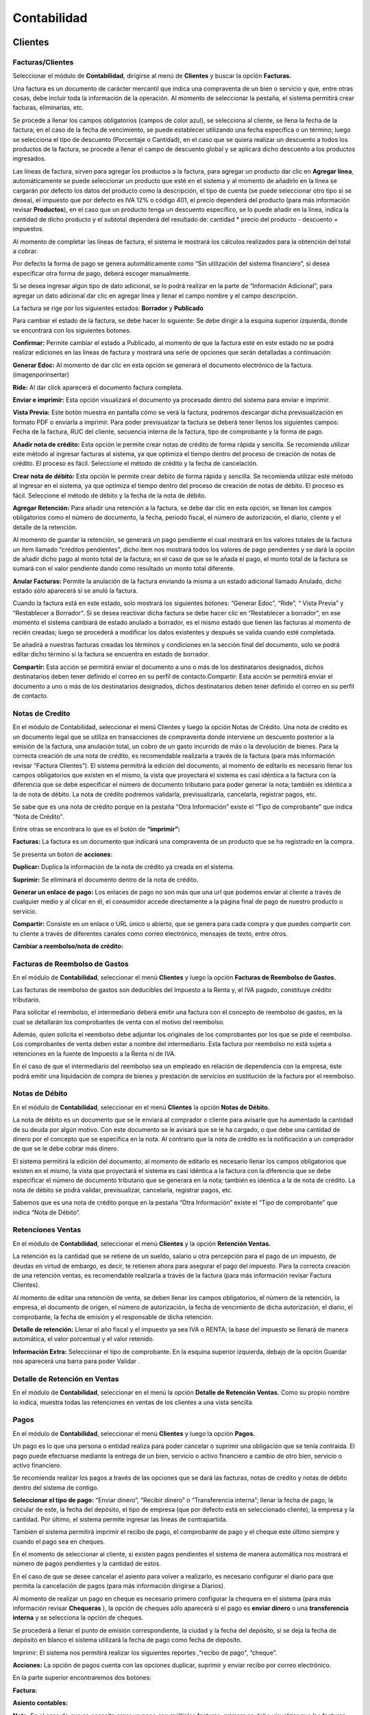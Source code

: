Contabilidad
===============

.. image:: /_static/images/7/modulocontabilidad.png
    :align: center

Clientes
---------
Facturas/Clientes
^^^^^^^^^^^^^^^^^^^^^^
Seleccionar el módulo de **Contabilidad**, dirigirse al menú de **Clientes** y buscar
la opción **Facturas.**

Una factura es un documento de carácter mercantil que indica una
compraventa de un bien o servicio y que, entre otras cosas, debe incluir
toda la información de la operación. Al momento de seleccionar la
pestaña, el sistema permitirá crear facturas, eliminarlas, etc.

.. image:: /_static/images/7/crearfacturasclientes.png
    :align: center
    :class: bordered-img

Se procede a llenar los campos obligatorios (campos de color
azul), se selecciona al cliente, se llena la fecha de la factura; en el
caso de la fecha de vencimiento, se puede establecer utilizando una
fecha específica o un término; luego se selecciona el tipo de descuento
(Porcentaje o Cantidad), en el caso que se quiera realizar un descuento
a todos los productos de la factura, se procede a llenar el campo de
descuento global y se aplicará dicho descuento a los productos
ingresados.

.. image:: /_static/images/7/detallefactura.png
    :align: center

Las líneas de factura, sirven para agregar los
productos a la factura, para agregar un producto dar clic en **Agregar
línea**, automáticamente se puede seleccionar un producto que esté en el
sistema y al momento de añadirlo en la línea se cargarán por defecto los
datos del producto como la descripción, el tipo de cuenta (se puede
seleccionar otro tipo si se desea), el impuesto que por defecto es IVA
12% o código 401, el precio dependerá del producto (para más información
revisar **Productos**), en el caso que un producto tenga un descuento
específico, se lo puede añadir en la línea, indica la cantidad de dicho
producto y el subtotal dependerá del resultado de: cantidad \* precio
del producto - descuento + impuestos.

.. image:: /_static/images/7/calculosfacturas.png
    :alt: Calculos de Facturas
    :align: center

Al momento de completar las líneas de factura, el sistema le mostrará
los cálculos realizados para la obtención del total a cobrar.

Por defecto la forma de pago se genera automáticamente como “Sin
utilización del sistema financiero”, si desea especificar otra forma de
pago, deberá escoger manualmente.

.. image:: /_static/images/7/formadepago.png
    :align: center

Si se desea ingresar algún tipo de dato adicional, se lo podrá realizar
en la parte de “Información Adicional”, para agregar un dato adicional
dar clic en agregar línea y llenar el campo nombre y el campo
descripción.

.. image:: /_static/images/7/infoadicional.png
    :align: center

La factura se rige por los siguientes estados: **Borrador** y
**Publicado**

.. image:: /_static/images/7/estadosfacturas.png
    :align: center

Para cambiar el estado de la factura, se debe hacer lo siguiente: Se
debe dirigir a la esquina superior izquierda, donde se encontrará con
los siguientes botones.

.. image:: /_static/images/7/botonesfacturas.png
    :align: center

**Confirmar:** Permite cambiar el estado a Publicado, al momento de que la factura esté en este estado no
se podrá realizar ediciones en las líneas de factura y mostrará una
serie de opciones que serán detalladas a continuación:

.. image:: /_static/images/7/facturapublicada.png
    :align: center

**Generar Edoc:** Al momento de dar clic en esta opción se generará el
documento electrónico de la factura. (imagenporinsertar)

**Ride:** Al dar click aparecerá el documento factura completa.

.. image:: /_static/images/7/generaride.png
    :align: center

**Enviar e imprimir:** Esta opción visualizará el documento ya procesado
dentro del sistema para enviar e imprimir.

**Vista Previa:** Este botón muestra en pantalla cómo se verá la
factura, podremos descargar dicha previsualización en formato PDF o
enviarla a imprimir. Para poder previsualizar la factura se deberá tener
llenos los siguientes campos: Fecha de la factura, RUC del cliente,
secuencia interna de la factura, tipo de comprobante y la forma de pago.

.. image:: /_static/images/7/vistapreviafactura.png
    :align: center

**Añadir nota de crédito:** Esta opción le permite crear notas de crédito de
forma rápida y sencilla. Se recomienda utilizar este método al ingresar
facturas al sistema, ya que optimiza el tiempo dentro del proceso de
creación de notas de crédito. El proceso es fácil. Seleccione el método
de crédito y la fecha de cancelación.

.. image:: /_static/images/7/añadirnotadecredito.png
    :align: center

**Crear nota de débito:** Esta opción le permite crear debito de forma
rápida y sencilla. Se recomienda utilizar este método al ingresar en el
sistema, ya que optimiza el tiempo dentro del proceso de creación de
notas de débito. El proceso es fácil. Seleccione el método de débito y
la fecha de la nota de débito.

.. image:: /_static/images/7/crearnotadedebito.png
    :align: center


**Agregar Retención:** Para añadir una retención a la factura, se debe
dar clic en esta opción, se llenan los campos obligatorios como el
número de documento, la fecha, periodo fiscal, el número de
autorización, el diario, cliente y el detalle de la retención.

.. image:: /_static/images/7/agregarretencion.png
    :align: center

.. image:: /_static/images/7/borradorretenciones.png
    :align: center

Al momento de guardar la retención, se generará un pago
pendiente el cual mostrará en los valores totales de la factura un ítem
llamado “créditos pendientes”, dicho ítem nos mostrará todos los valores
de pago pendientes y se dará la opción de añadir dicho pago al monto
total de la factura; en el caso de que se le añada el pago, el monto
total de la factura se sumará con el valor pendiente dando como
resultado un monto total diferente.

.. image:: /_static/images/7/montototalfactura.png
    :align: center

**Anular Facturas:** Permite la anulación de la factura enviando la
misma a un estado adicional llamado Anulado, dicho estado sólo aparecerá
si se anuló la factura.

.. image:: /_static/images/7/anularfacturas.png
    :align: center

.. image:: /_static/images/7/vistaanulado.png
    :align: center

Cuando la factura está en este estado, solo mostrará los siguientes
botones: “Generar Edoc”, “Ride”, “ Vista Previa” y “Restablecer a
Borrador”.
Si se desea reactivar dicha factura se debe hacer clic en “Restablecer a
borrador”, en ese momento el sistema cambiará de estado anulado a
borrador, es el mismo estado que tienen las facturas al momento de
recién creadas; luego se procederá a modificar los datos existentes y
después se valida cuando esté completada.

.. image:: /_static/images/7/vistaanulado.png
    :align: center

Se añadirá a nuestras facturas creadas los términos y condiciones en la
sección final del documento, solo se podrá editar dicho término si la
factura se encuentra en estado de borrador.

.. image:: /_static/images/7/terminosycondiciones.png
    :align: center

**Compartir:** Esta acción se permitirá enviar el documento a uno o más
de los destinatarios designados, dichos destinatarios deben tener
definido el correo en su perfil de contacto.Compartir: Esta acción se
permitirá enviar el documento a uno o más de los destinatarios
designados, dichos destinatarios deben tener definido el correo en su
perfil de contacto.

.. image:: /_static/images/7/accionesfcts.png
    :align: center

.. image:: /_static/images/7/compartirdocumento.png
    :align: center

Notas de Credito
^^^^^^^^^^^^^^^^^^^^^^

En el módulo de Contabilidad, seleccionar el menú Clientes y luego la
opción Notas de Crédito. Una nota de crédito es un documento legal que
se utiliza en transacciones de compraventa donde interviene un descuento
posterior a la emisión de la factura, una anulación total, un cobro de
un gasto incurrido de más o la devolución de bienes. Para la correcta
creación de una nota de crédito, es recomendable realizarla a través de
la factura (para más información revisar “Factura Clientes”). El sistema
permitirá la edición del documento, al momento de editarlo es necesario
llenar los campos obligatorios que existen en el mismo, la vista que
proyectará el sistema es casi idéntica a la factura con la diferencia
que se debe especificar el número de documento tributario para poder
generar la nota; también es idéntica a la de nota de débito. La nota de
crédito podremos validarla, previsualizarla, cancelarla, registrar
pagos, etc.

.. image:: /_static/images/7/vistanotasdecreditos.png
    :align: center

.. image:: /_static/images/7/notadecreditocreada.png
    :align: center

.. image:: /_static/images/7/detallenotadecredito.png
    :align: center

.. image:: /_static/images/7/formadepagonotacredito.png
    :align: center

Se sabe que es una nota de crédito porque en la pestaña “Otra
Información” existe el “Tipo de comprobante” que indica “Nota de
Crédito”.

.. image:: /_static/images/7/otrainfonotacredito.png
    :align: center

Entre otras se encontrara lo que es el botón de **“imprimir”:**

.. image:: /_static/images/7/btnimprimir.png
    :align: center

**Facturas:** La factura es un documento que indicará una compraventa de
un producto que se ha registrado en la compra.

.. image:: /_static/images/7/facturanotadecredito.png
    :align: center

Se presenta un boton de **acciones**:

.. image:: /_static/images/7/accionesnotadecredito.png
    :align: center

**Duplicar:** Duplica la información de la nota de crédito ya creada en
el sistema.

**Suprimir:** Se eliminará el documento dentro de la nota de crédito.

**Generar un enlace de pago:** Los enlaces de pago no son más que una
url que podemos enviar al cliente a través de cualquier medio y al
clicar en él, el consumidor accede directamente a la página final de
pago de nuestro producto o servicio.

.. image:: /_static/images/7/enlacedepago.png
    :align: center

**Compartir:** Consiste en un enlace o URL único o abierto, que se
genera para cada compra y que puedes compartir con tu cliente a través
de diferentes canales como correo electrónico, mensajes de texto, entre
otros.

.. image:: /_static/images/7/compartirnotadecredito.png
    :align: center

**Cambiar a reembolso/nota de crédito:**

.. image:: /_static/images/7/cambiar_a_reembolso.png
    :align: center

Facturas de Reembolso de Gastos
^^^^^^^^^^^^^^^^^^^^^^

En el módulo de **Contabilidad**, seleccionar el menú **Clientes** y
luego la opción **Facturas de Reembolso de Gastos.**

Las facturas de reembolso de gastos son deducibles del Impuesto a la
Renta y, el IVA pagado, constituye crédito tributario.

Para solicitar el reembolso, el intermediario deberá emitir una factura
con el concepto de reembolso de gastos, en la cual se detallarán los
comprobantes de venta con el motivo del reembolso.

Además, quien solicita el reembolso debe adjuntar los originales de los
comprobantes por los que se pide el reembolso. Los comprobantes de venta
deben estar a nombre del intermediario. Esta factura por reembolso no
está sujeta a retenciones en la fuente de Impuesto a la Renta ni de IVA.

En el caso de que el intermediario del reembolso sea un empleado en
relación de dependencia con la empresa, éste podrá emitir una
liquidación de compra de bienes y prestación de servicios en sustitución
de la factura por el reembolso.

.. image:: /_static/images/7/facturarembolsos.png
    :align: center

.. image:: /_static/images/7/lineafacturareembolsos.png
    :align: center

.. image:: /_static/images/7/formadepagoreembolsos.png
    :align: center

Notas de Débito
^^^^^^^^^^^^^^^^^^^^^^

En el módulo de **Contabilidad**, seleccionar en el menú **Clientes** la
opción **Notas de Débito.**

La nota de débito es un documento que se le enviará al comprador o
cliente para avisarle que ha aumentado la cantidad de su deuda por algún
motivo. Con este documento se le avisará que se le ha cargado, o que
debe una cantidad de dinero por el concepto que se especifica en la
nota. Al contrario que la nota de crédito es la notificación a un
comprador de que se le debe cobrar más dinero.

El sistema permitirá la edición del documento; al momento de editarlo es
necesario llenar los campos obligatorios que existen en el mismo, la
vista que proyectará el sistema es casi idéntica a la factura con la
diferencia que se debe especificar el número de documento tributario que
se generará en la nota; también es idéntica a la de nota de crédito. La
nota de débito se podrá validar, previsualizar, cancelarla, registrar
pagos, etc.

.. image:: /_static/images/7/borradornotadedebito.png
    :align: center

.. image:: /_static/images/7/formadepagonotadedebito.png
    :align: center

Sabemos que es una nota de crédito porque en la pestaña “Otra
Información” existe el “Tipo de comprobante” que indica “Nota de
Débito”.

.. image:: /_static/images/7/otrainfonotadedebito.png
    :align: center

Retenciones Ventas
^^^^^^^^^^^^^^^^^^^^^^

En el módulo de **Contabilidad**, seleccionar el menú **Clientes** y la
opción **Retención Ventas.**

La retención es la cantidad que se retiene de un sueldo, salario u otra
percepción para el pago de un impuesto, de deudas en virtud de embargo,
es decir, te retienen ahora para asegurar el pago del impuesto. Para la
correcta creación de una retención ventas, es recomendable realizarla a
través de la factura (para más información revisar Factura Clientes).

Al momento de editar una retención de venta, se deben llenar los campos
obligatorios, el número de la retención, la empresa, el documento de
origen, el número de autorización, la fecha de vencimiento de dicha
autorización, el diario, el comprobante, la fecha de emisión y el
responsable de dicha retención.

**Detalle de retención:** Llenar el año fiscal y el impuesto ya sea IVA
o RENTA; la base del impuesto se llenará de manera automática, el valor
porcentual y el valor retenido.

**Información Extra:** Seleccionar el tipo de comprobante. En la esquina
superior izquierda, debajo de la opción Guardar nos aparecerá una barra
para poder Validar .

.. image:: /_static/images/7/retencionesventas.png
    :align: center

.. image:: /_static/images/7/detalleretencionventas.png
    :align: center

Detalle de Retención en Ventas
^^^^^^^^^^^^^^^^^^^^^^

En el módulo de **Contabilidad**, seleccionar en el menú la opción
**Detalle de Retención Ventas.** Como su propio nombre lo indica,
muestra todas las retenciones en ventas de los clientes a una vista
sencilla.

.. image:: /_static/images/7/vistadetalleretencionventa.png
    :align: center

Pagos
^^^^^^^^^^^^^^^^^^^^^^

En el módulo de **Contabilidad**, seleccionar el menú **Clientes** y
luego la opción **Pagos.**

Un pago es lo que una persona o entidad realiza para poder cancelar o
suprimir una obligación que se tenía contraída. El pago puede efectuarse
mediante la entrega de un bien, servicio o activo financiero a cambio de
otro bien, servicio o activo financiero.

Se recomienda realizar los pagos a través de las opciones que se dará
las facturas, notas de crédito y notas de débito dentro del sistema de
contigo.

**Seleccionar el tipo de pago:** “Enviar dinero”, “Recibir dinero” o
“Transferencia interna”; llenar la fecha de pago, la circular de este,
la fecha del depósito, el tipo de empresa (que por defecto está en
seleccionado cliente), la empresa y la cantidad. Por último, el sistema
permite ingresar las líneas de contrapartida.

También el sistema permitirá imprimir el recibo de pago, el comprobante
de pago y el cheque este último siempre y cuando el pago sea en cheques.

.. image:: /_static/images/7/editarpagos.png
    :align: center

.. image:: /_static/images/7/vistapagos.png
    :align: center

En el momento de seleccionar al cliente, si existen
pagos pendientes el sistema de manera automática nos mostrará el número
de pagos pendientes y la cantidad de estos.

.. image:: /_static/images/7/movpendientrescruce.png
    :align: center

En el caso de que se desee cancelar el asiento para volver a realizarlo,
es necesario configurar el diario para que permita la cancelación de
pagos (para más información dirigirse a Diarios).

.. image:: /_static/images/7/cancelarasientoerror.png
    :align: center

Al momento de realizar un pago en cheque es necesario primero configurar
la chequera en el sistema (para más información revisar **Chequeras** ),
la opción de cheques sólo aparecerá si el pago es **enviar dinero** o
una **transferencia interna** y se selecciona la opción de cheques.

Se procederá a llenar el punto de emisión correspondiente, la ciudad y
la fecha del depósito, si se deja la fecha de depósito en blanco el
sistema utilizará la fecha de pago como fecha de depósito.

.. image:: /_static/images/7/pagosborrador.png
    :align: center

Imprimir: El sistema nos permitirá realizar los siguientes reportes
,“recibo de pago”, “cheque”.

.. image:: /_static/images/7/btnimprimirnd.png
    :align: center

.. image:: /_static/images/7/opcimprimirpagos.png
    :align: center

.. image:: /_static/images/7/recibopagopdf.png
    :align: center

**Acciones:** La opción de pagos cuenta con las opciones duplicar,
suprimir y enviar recibo por correo electrónico.

.. image:: /_static/images/7/accionespago.png
    :align: center

En la parte superior encontraremos dos botones:

.. image:: /_static/images/7/botonespagos.png
    :align: center

**Factura:**

.. image:: /_static/images/7/facturaenpagos.png
    :align: center

.. image:: /_static/images/7/detallefacturaenpagos.png
    :align: center

**Asiento contables:**

.. image:: /_static/images/7/asientoscontablespagos.png
    :align: center

**Nota:** En el caso de que se necesite crear un pago con múltiples
facturas, primero se debe visualizar que las facturas estén en estado
Abierto.

Se seleccionan las facturas del mismo cliente, por consiguiente, se debe
dirigir en la opción Acción y seleccionar Registrar Pago.

.. image:: /_static/images/7/accionregistropago.png
    :align: center

Después de dar clic en la opción Registrar Pago, se debe llenar el
formulario seleccionando la cantidad, el diario de pago, la fecha del
pago y seleccionar en la opción grupo de facturas; al finalizar dar clic
en el botón Validar.

.. image:: /_static/images/7/registrarpago.png
    :align: center

Para terminar de registrar el pago, se debe editar el nuevo formulario
que el sistema mostrar, que es el mismo formulario de pagos, pero con la
diferencia que es un pago de múltiples facturas.

.. image:: /_static/images/7/llenarfacturaenpagos.png
    :align: center

.. image:: /_static/images/7/facturaapartirdepagos.png
    :align: center

Vehìculo
^^^^^^^^^^^^^^^^^^^^^^

Estos campos son útiles para llevar un registro organizado de los
vehículos y sus propietarios, así como para proporcionar una forma de
identificar y comunicarse con las personas asociadas con los vehículos
en caso de necesidad.

.. image:: /_static/images/7/vehiculos.png
    :align: center

Guías de Remisión
^^^^^^^^^^^^^^^^^^^^^^

En el módulo de Contabilidad, seleccionar en el menú Clientes la opción
Guías de Remisión.

Este documento sirve para sustentar el traslado de mercaderías dentro de
la nación. De esta forma habrá constancia de que es un traslado legal.
La función de este documento es identificar actividades que se puedan
estar realizando fuera del marco legal y además tener un control
tributario, que garantice que no se evadan los tributos.

Al momento de generar una nueva guía se debe:

- Configurar primero el punto de emisión (ver Punto de Emisión), seleccionar el transportista (ver Contactos), el destinatario (ver Contactos) y la factura (ver Factura en el menú de Clientes).
- Se llenarán todos los campos obligatorios y los que se considere necesario llenar.
- Al momento de seleccionar el destinatario automáticamente se cargarán los datos de este en las siguientes columnas: Identificación, teléfono, cédula y correo.
- Al momento de seleccionar la factura, automáticamente se cargarán en ítems de guía, los datos de la factura de igual manera en Detalle electrónico.

.. image:: /_static/images/7/borradorguiaderemision.png
    :align: center

.. image:: /_static/images/7/infodestinatarioguiaremision.png
    :align: center

.. image:: /_static/images/7/detalleelectronicoguiaremision.png
    :align: center

Productos
^^^^^^^^^^^^^^^^^^^^^^

En el módulo de **Contabilidad**, seleccionar en el menú **Clientes** la
opción **Productos.**

Un producto es una opción elegible, viable y repetible que la oferta
pone a disposición de la demanda, para satisfacer una necesidad o
atender un deseo a través de su uso o consumo. La diferencia entre un
producto cliente y un proveedor es que el producto cliente puede ser
vendido.

| Se podrá añadir una imagen o foto que identifica el producto, el
  nombre del producto y si el producto puede ser vendido o puede ser
  comprado.
|

.. image:: /_static/images/7/ejemploproducto.png
    :align: center

En la esquina superior derecha podremos observar tres recuadros: Precio
extra, Entrada y Salida, y Unidades vendidos la primera nos permite ver
todos los movimientos que ha tenido dicho producto en la empresa,
mientras que la segunda nos permite archivar y desarchivar el producto;
en el caso de que se archive este producto no aparecerá en las compras o
ventas hasta que se desarchive.

.. image:: /_static/images/7/botonesproductos.png
    :align: center

**Información General:** Se permitirá ingresar detalles específicos del
producto y también dejará notas para una mejor referencia como el tipo
de producto, referencia interna, código de barras, categoría del
producto (si se desea añadir una nueva categoría, el sistema le
permitirá crearla desde el ítem de selección), el precio de venta,
precio al por mayor, el impuesto a cliente y el costo; también se podrá
añadir una nota interna.

.. image:: /_static/images/7/infogeneralproductos.png
    :align: center


**Compra:** Esta opción sólo aparecerá si está marcado ‘Puede ser
Comprado’ y especificará el número de impuesto del proveedor para
futuras facturas.

.. image:: /_static/images/7/compraproductos.png
    :align: center

**Inventario:** Permitirá ingresar cómo será
la operación y logística de dicho producto, agregar descripción para
pedidos de entrega y recepciones.

.. image:: /_static/images/7/inventarioproductos.png
    :align: center

**Contabilidad:** Permite
seleccionar la cuenta de ingreso (A cobrar) y la cuenta de gastos (A
pagar) de dicho producto.

.. image:: /_static/images/7/contabilidadproductos.png
    :align: center

También el sistema permitirá imprimir en este caso la etiqueta del
producto y el código de barra del producto.

.. image:: /_static/images/7/imprimiretiquetas.png
    :align: center

Clientes
^^^^^^^^^^^^^^^^^^^^^^

En el módulo de **Contabilidad**, seleccionar en el menú de **Clientes**
la opción **Clientes.**

Automáticamente se abrirá la vista de Clientes que es igual a la vista
de Contactos (para más información dirigirse a Contactos), por defecto
se añadirá un filtro con el nombre de ‘Clientes’. Dicho contacto
aparecerá en la opción de cliente si y sólo si está marcada la opción en
Ventas y Compras el ítem de ‘Es Cliente’.

.. image:: /_static/images/7/contabilidadclientes.png
    :align: center

Proveedores
---------------

.. image:: /_static/images/7/moduloproveedores.png
    :align: center

Facturas/Proveedores
^^^^^^^^^^^^^^^^^^^^^^

En el módulo de **Contabilidad**, seleccionar en el menú de
**Proveedores** la opción **Facturas.**

Una factura es un documento de carácter mercantil que indicará una
compraventa de un bien o servicio y que, entre otras cosas, debe incluir
toda la información de la operación. Al momento de seleccionar la
pestaña, se permitirá crear facturas, eliminarlas, etc.

.. image:: /_static/images/7/facturaproveedor.png
    :align: center

Se procedera a llenar los campos obligatorios (campos de color azul), es
importante añadir el número de la factura, el número de la autorización,
la fecha de vencimiento de la autorización, el tipo de comprobante que
por defecto es “Factura”, seleccionar el diario correspondiente, el
proveedor, la fecha de la factura; en el caso de la fecha de vencimiento
esta se colocará automáticamente dependiendo del plazo de pago (en este
caso el plazo es de 2 meses, por lo tanto, del 1 de julio se le suman
esos 2 meses dando como resultado final 30 de agosto); el punto de
emisión que se encuentra en la vista corresponde solamente a las
retenciones que se realizarán en las facturas agregadas y el digito
cambiará según la secuencia establecida.

.. image:: /_static/images/7/detallefactproveedor.png
    :align: center

Las líneas de factura, sirven para agregar los productos a la factura, para agregar un
producto dar clic en “Agregar línea”, automáticamente puedes seleccionar
un producto que esté en el sistema y al momento de añadirlo en la línea
se cargarán por defecto los datos del producto como la descripción del
mismo, el tipo de cuenta (se puede seleccionar otro tipo si se desea),
el impuesto (que por defecto es IVA 12% o código 500 si el producto
cuenta con retención); es necesario añadir la línea según el número de
retención aplicado en dicho producto, en este caso el código de la
retención es 303, el precio dependerá del producto (para más información
revisar **Productos**), si en el caso de que un producto tenga un
descuento específico se lo puede añadir en la línea, indicas la cantidad
de dicho producto y el subtotal dependerá de la suma de : cantidad +
precio del producto + descuento + impuestos.

.. image:: /_static/images/7/montototalproveedor.png
    :align: center

En el caso de que la factura exceda los mil dólares, el sistema le
notificará que se debe crear una forma de pago para dicha factura, esta
se encuentra la parte inferior, para ingresar una forma de pago se debe
hacer clic en agregar línea, se selecciona la forma de dicho pago para
esa factura, el total, los plazos y la unidad de tiempo.

.. image:: /_static/images/7/formadepagoproveedor.png
    :align: center

La factura se rige por los siguientes estados: “Borrador”, “Publicado”.

.. image:: /_static/images/7/estadofactproveedor.png
    :align: center

Para cambiar el estado de la factura, se deberá hacer lo siguiente: se
dirige a la esquina superior izquierda, donde nos encontraremos con los
siguientes botones.

.. image:: /_static/images/7/botonestadosproveedor.png
    :align: center

**Confirmar:** Antes de validar la factura del proveedor es necesario
hacer clic en esta opción, ya que nos ayuda a guardar el cálculo de los
impuestos y añade las líneas correspondientes en retenciones.

**Cancelar:** Permitirá suspender el proceso de guardar el registro del
documento.

.. image:: /_static/images/7/cancelarfactproveedor.png
    :align: center

**Imprimir:** Esta opción nos permite realizar el reporte de
la factura realizada.

.. image:: /_static/images/7/imprimirfactproveedor.png
    :align: center

.. image:: /_static/images/7/factproveedorpdf.png
    :align: center


**Registrar pago:** Esta opción permitirá realizar el pago de dicha
factura, al momento de hacer clic en el botón “Registrar pago” se abrirá
una ventana emergente, para completar el pago se deberá llenar los
siguientes campos: la cantidad a pagar que debe ser igual al monto total
de la factura, la fecha de pago, la fecha del depósito, el circular, el
diario de pago que se derivará a tres opciones (Banco, Efectivo y
Retenciones Clientes) y la cuenta contable, aunque este campo sólo
aparecerá si el diario de pago es banco o efectivo. Pero en el caso de
que el diario de pago sea bancos o retenciones clientes, aparecerá en la
vista el tipo de método de pago del cual se podrá seleccionar de manera
manual o cheque.

.. image:: /_static/images/7/registrarpagoproveedor.png
    :align: center

Al momento de registrar el pago tenemos lo que es el campo de cuenta
contable de pago que se dará ayuda indicando a qué cuenta contable se
está dirigiendo la factura, pero en el caso de que el pago de la factura
se derive a diferentes cuentas contables, se tendrá en la parte de abajo
el ítem de líneas de contrapartida, que permitirá agregar dichas cuentas
contables al pago de la factura.

En el caso de que el pago en las líneas de contrapartida no sea igual al
valor total del pago facturado, la diferencia del mismo pago será tomada
por la cuenta contable de pago que se encuentra en la parte superior.

Al momento de guardar la retención, se generará un pago pendiente el
cual mostrará en los valores totales de la factura un ítem llamado
créditos pendientes, dicho ítem que se mostrará todos los valores de
pago pendientes y nos dará la opción de añadir dicho pago al monto total
de la factura, en el caso de que se le añada el pago, el monto total de
la factura se sumará con el valor pendiente dando como resultado un
monto total diferente.

.. image:: /_static/images/7/montototalapagarproveedor.png
    :align: center

**Agregar nota de crédito:** Esta opción permite la creación de notas de
crédito de manera rápida y sencilla, si la factura está ingresada al
sistema es recomendable utilizar este método, ya que permite la
optimización del tiempo dentro del proceso de creación de notas de
crédito. El proceso es simple: se selecciona el método de crédito (en
este caso es el número de la factura) y la fecha de la nota de crédito.

.. image:: /_static/images/7/agregarnotadecreditoproveedor.png
    :align: center

.. image:: /_static/images/7/crearnotadedebitoproveedor.png
    :align: center

**Cancelar:** Permite la cancelación de la factura enviando la misma en
un estado adicional llamado cancelado, dicho estado sólo aparecerá si se
canceló la factura.

.. image:: /_static/images/7/estadocancelarproveedor.png
    :align: center

| Cuando la factura está en este estado, solo mostrará los siguientes
  botones: “Documento Electrónico”, “ Previsualizar” y “Cambiar a
  Borrador”.
| Si se desea reactivar dicha factura se debe hacer clic en “Cambiar a
  borrador”, en ese momento el sistema cambiará de estado cancelado a
  borrador, es el mismo estado que tienen las facturas al momento de
  recién creadas; luego se procede a modificar los datos existentes y
  después de válida cuando esté completada.

.. image:: /_static/images/7/grabardescartarproveedor.png
    :align: center

**Nota:** Cuando la factura se encuentra en los estados “Validado” o
“Cancelado”, nos mostrará dentro de la vista de la factura los
siguientes botones.

.. image:: /_static/images/7/botonesfactproveedores.png
    :align: center

La primera opción mostrará las retenciones creadas que correspondan a
dicha factura.

La segunda opción va a aparecer para los clientes que estén usando el
módulo de inventario, sirve para crear un movimiento de inventario para
reducir o aumentar el stock.

**Compartir:** Esta acción nos permite enviar el documento a uno o más
de los destinatarios designados, dichos destinatarios deben tener
registrado su correo electrónico en su perfil de contacto.

.. image:: /_static/images/7/accionesproveedor.png
    :align: center

.. image:: /_static/images/7/compartirdocproveedor.png
    :align: center

**Procesar XML:** Esta opción permitirá procesar datos de un documento
con extensión XML al sistema; primero se debe subir el archivo y después
de que el archivo esté cargado, de manera automática el sistema llenará
los campos con los datos del XML. Si el proveedor no existe, creará de
manera automática los datos de este y los utilizará a la vez en el
documento.

.. image:: /_static/images/7/subirxmlproveedor.png
    :align: center

Notas de Crédito
^^^^^^^^^^^^^^^^^^^^^^

En el módulo de **Contabilidad**, seleccionar en el menú **Proveedores**
la opción **Notas de Crédito.**

Una nota de crédito es un documento legal que se utiliza en
transacciones de compraventa donde interviene un descuento posterior a
la emisión de la factura, una anulación total, un cobro de un gasto
incurrido de más o la devolución de bienes.

Para la correcta creación de una nota de crédito, es recomendable
realizarla a través de la factura (para más información revisar Factura
Proveedores). El sistema permitirá la edición del documento, al momento
de editarlo es necesario llenar los campos obligatorios que existen en
el mismo, la vista que proyectará el sistema es casi idéntica a la
factura con la diferencia que se debe especificar el número de documento
tributario para poder generar la nota; también es idéntica a la de nota
de débito. La nota de crédito podremos validarla, previsualizarla,
cancelarla, registrar pagos, etc.

.. image:: /_static/images/7/notacreditoproveedor.png
    :align: center

.. image:: /_static/images/7/detallefacturasproveedor.png
    :align: center

.. image:: /_static/images/7/formapagoproveedor.png
    :align: center

Retenciones Compras
^^^^^^^^^^^^^^^^^^^^^^

En el módulo de **Contabilidad**, seleccionar en el menú **Proveedores**
la opción **Retenciones Compras.**

La retención es la cantidad que se retiene de un sueldo, salario u otra
percepción para el pago de un impuesto, de deudas en virtud de embargo,
es decir, te retienen ahora para asegurar el pago del impuesto. Para la
correcta creación de una retención ventas, es recomendable realizarla a
través de la factura (para más información revisar Factura Proveedores).

Al momento de editar una retención de compra, se deben llenar los campos
obligatorios, como colocar el número de la retención, la empresa, el
documento de origen, el número de autorización, la fecha de vencimiento
de dicha autorización, el diario, el comprobante la fecha de emisión y
el responsable de dicha retención.

**Detalle de retención:** Llenar con el año fiscal, el impuesto ya sea
IVA o RENTA, la base del impuesto se llenará de manera automática, el
valor porcentual y el valor retenido.

**Información Extra:** Seleccionar el tipo de comprobante.

En la esquina superior izquierda, debajo de la opción Guardar nos
aparecerá una barra para poder validar , y generar el documento
electrónico.

.. image:: /_static/images/7/barraretencioncompras.png
    :align: center

.. image:: /_static/images/7/ejemploretencionesencompras.png
    :align: center

.. image:: /_static/images/7/detalleelectronicoretencion.png
    :align: center

Detalle de Retenciones en Compras
^^^^^^^^^^^^^^^^^^^^^^

En el módulo de **Contabilidad**, seleccionar en el menú **Proveedores**
la opción **Detalle de Retenciones Compras.**

Como su propio nombre lo indica, muestra todas las retenciones en
compras de los proveedores a una vista sencilla.

.. image:: /_static/images/7/detalleretencionencompras.png
    :align: center

Liquidaciones de Compras
^^^^^^^^^^^^^^^^^^^^^^

En el módulo de **Contabilidad**, seleccionar el menú **Proveedores** y
luego la opción **Liquidaciones de Compras.**

La Liquidación de compra es un comprobante de pago emitido por las
personas naturales o jurídicas, sociedades conyugales, sucesiones
indivisas, sociedades de hecho u otros entes colectivos por las
adquisiciones que efectúen a personas naturales productoras y/o
acopiadoras de productos primarios derivados de la actividad
agropecuaria, pesca artesanal y extracción de madera, de productos
silvestres, minería aurífera artesanal, artesanía, desperdicios y
desechos metálicos, desechos de papel y desperdicios de caucho, siempre
que estas personas no otorguen comprobantes de pago por carecer de
número de RUC.

El sistema permitirá la creación y edición del documento, al momento de
generar una nueva liquidación es necesario llenar los campos
obligatorios que existen en el mismo, la vista que proyectará el sistema
es casi idéntica a la factura con la diferencia que se debe especificar
el tipo de documento, que en este caso será una liquidación de compra,
si se selecciona otro tipo aparecerán unos datos que se deberán llenar;
estos son el número de documento tributario, el número de la
autorización y la fecha del mismo para poder generar el documento. Podrá
validar la liquidación de compra, previsualizar, cancelar, registrar
pagos, generar notas de créditos, etc.

.. image:: /_static/images/7/liquidacioncompras.png
    :align: center

Pagos
^^^^^^^^^^^^^^^^^^^^^^

En el módulo de **Contabilidad**, seleccionar en el menú **Proveedores**
la opción **Pagos.**

Un pago es lo que una persona o entidad realiza para poder cancelar o
suprimir una obligación que se tenía contraída. El pago puede efectuarse
mediante la entrega de un bien, servicio o activo financiero a cambio de
otro bien, servicio o activo financiero.

Es recomendable realizar los pagos a través de las opciones que dan las
facturas, notas de crédito y notas de débito dentro del sistema de
contigo.

Seleccionar el tipo de pago ya sea enviar dinero, recibir dinero o
transferencia interna; llenar la fecha de pago, la circular de este, la
fecha de depósito, el tipo de empresa que, por defecto está tiene
seleccionado “Cliente”, la empresa y la cantidad.

Por último, el sistema permite ingresar las líneas de contrapartida.

También el sistema permitirá imprimir el recibo de pago, el comprobante
de pago y el cheque, este último siempre y cuando el pago sea en
cheques.

.. image:: /_static/images/7/pagosvistaproveedor.png
    :align: center

.. image:: /_static/images/7/listviewproveedores.png
    :align: center

En el momento de seleccionar al cliente, si existen pagos
pendientes el sistema de manera automática nos mostrará el número de
pagos pendientes y la cantidad de estos.

**Desglose de pago:** Consiste en detallar el gasto total, lo cual
permitirá realizar un seguimiento de los gastos se deberá cancelar la
proporción del impuesto que tuvo vigente de aquel año.

.. image:: /_static/images/7/pagoavanzadoproveedores.png
    :align: center

Para realizar un pago en cheque es necesario primero configurar la
cuenta bancaria y chequera en el sistema (para más información revisar
**Cuentas Bancarias** y **Chequeras** ), la opción de cheques sólo
aparecerá si el pago es **enviar dinero** o una **transferencia
interna** y se selecciona la opción de cheques.

Se procede a llenar el punto de emisión correspondiente, la ciudad y la
fecha del depósito, si se deja la fecha de depósito en blanco el sistema
utilizará la fecha de pago como fecha de depósito.

**Imprimir:** El sistema permitirá realizar los siguientes reportes.

.. image:: /_static/images/7/btnimprimirnd.png
    :align: center

.. image:: /_static/images/7/opcionesimprimirproveedores.png
    :align: center

**Recibo de pago:** El recibo de pago es la transacción realizada donde
se especificará la cantidad que el cliente ha comprado.

.. image:: /_static/images/7/recibodepagoproveedor.png
    :align: center

**Cheque:** Específica en diseño de cuanto es el monto.

.. image:: /_static/images/7/chequeproveedor.png
    :align: center

**Acciones:** La opción de pagos cuenta con las opciones de duplicar,
suprimir y enviar recibo por correo.

.. image:: /_static/images/7/accionespago.png
    :align: center

Productos
^^^^^^^^^^^^^^^^^^^^^^

En el módulo de **Contabilidad**, seleccionar en el menú **Clientes** la
opción **Productos.**

Un producto es una opción elegible, viable y repetible que la oferta
pone a disposición de la demanda, para satisfacer una necesidad o
atender un deseo a través de su uso o consumo. La diferencia entre un
producto cliente y un producto proveedor es que el producto cliente
puede ser vendido.

Se puede añadir una imagen o foto que identifica el producto, el nombre
del producto y si el producto puede ser vendido o puede ser comprado.

.. image:: /_static/images/7/ejemploproductoproveedor.png
    :align: center

En la esquina superior derecha podremos observar 6 recuadros: precios
extra, a mano , previsto, entrada y salida, regla de reabastecer.

.. image:: /_static/images/7/botonesproveedorvista.png
    :align: center

**Información General:** Permitir ingresar detalles específicos del
producto y también dejar notas para una mejor referencia como el tipo de
producto, referencia interna, código de barras, categoría del producto
(si se desea añadir una nueva categoría, el sistema le permitirá crearla
desde el ítem de selección), el precio de venta, precio al por mayor, el
impuesto al cliente y el costo; también se podrá añadir una nota
interna.

.. image:: /_static/images/7/infogeneralproductos.png
    :align: center

**Compra:** Esta opción sólo aparecerá si está marcado ‘Puede ser
Comprado’ y especifica el número de impuesto del proveedor para futuras
facturas.

.. image:: /_static/images/7/apartadocompraproveedor.png
    :align: center

**Inventario:** Nos permite ingresar cómo será la operación y logística
de dicho producto, agregar descripción para pedidos de entrega y
recepciones.

.. image:: /_static/images/7/apartadoinventarioproveedor.png
    :align: center

**Contabilidad:** Permite seleccionar la cuenta de ingreso (A cobrar) y
la cuenta de gastos (A pagar) de dicho producto.

.. image:: /_static/images/7/apartadocontabilidadproveedor.png
    :align: center

También el sistema en la parte superior en las izquierda nos permite
imprimir en este caso la etiqueta del producto , actualización de
cantidad y reabastecer .

.. image:: /_static/images/7/imprimiretiquetasproveedor.png
    :align: center

Proveedores
^^^^^^^^^^^^^^^^^^^^^^

Seleccionar el módulo de **Contabilidad**, dirigirse al menú de
**Proveedores** y buscar la opción **Proveedores.**

Automáticamente se abrirá la vista de Proveedores que es igual a la
vista de Contactos (para más información dirigirse a Contactos), por
defecto se añadirá un filtro con el nombre de ‘Proveedor’. Dicho
contacto aparecerá en la opción de cliente si y sólo si está marcada la
opción en Ventas y Compras el ítem de ‘Es Proveedor’.

.. image:: /_static/images/7/moduloproveedores.png
    :align: center

En la parte superior encontrarás en boton “Accion”:

.. image:: /_static/images/7/btnaccionproveedor.png
    :align: center

**Archivar:** En esta opción al momento de dar click te aparecera si
desea guardar (aceptar o cancelar)

.. image:: /_static/images/7/opcarchivarproveedor.png
    :align: center

**Mandar mensaje de texto SMS:** Permite enviar mensajes de texto tanto
al destinatario .

.. image:: /_static/images/7/opcmandasmsproveedor.png
    :align: center

**Libro mayor:** Permite registrar los datos o movimientos de cuentas
que se han realizado con el cliente.

.. image:: /_static/images/7/opclibromayorproveedor.png
    :align: center

En la parte inferior podrás encontrar los siguientes botones Ver
,Exportar a PDF ,Exportar a XLSX y Cancelar.

**Extracto-Cliente:** Permite realizar registro de forma detallada de
las cuentas con mayor facilidad para el usuario.

.. image:: /_static/images/7/opcextractoclienteproveedor.png
    :align: center

En la parte inferior podrás encontrar los siguientes botones Ver
,Exportar a PDF ,Exportar a XLSX y Cancelar.

**Otorgar acceso al portal:** Permite seleccionar los contactos dentro
del sistema ya registrada el contacto, correo electrónico,etc. Y luego
de terminar de llenar correctamente se podrá dar acceso al portal.

.. image:: /_static/images/7/accesoalportalproveedor.png
    :align: center


Contabilidad
------------

Documentos Electrónicos / Carga de Documentos Electrónicos
^^^^^^^^^^^^^^^^^^^^^^

Nos dirigimos al módulo de **Contabilidad**, posteriormente seleccionar
**Contabilidad** y buscar en **Documentos Electrónicos** la opción
**Carga de Documentos Electrónicos.**

Esta opción permite generar los diferentes documentos electrónicos que
hayan emitido.

.. image:: /_static/images/7/cargadocelectronico.png
    :align: center

1) Dirigirse al SRI y descargar el archivo de documento a cargarse.

.. image:: /_static/images/7/documentosriacargar.png
    :align: center

2) Cargar dicho archivo (Subir Archivo) y dar clic en Cargar.

.. image:: /_static/images/7/cargareldocelectronico.png
    :align: center

3) Los documentos cargados, se generarán en estado borrador para su
   respectiva revisión, para visualizar los documentos generados se debe
   hacer clic en “Ver Documentos”; de manera automática se abrirá una
   vista en “Análisis de Facturas”.

.. image:: /_static/images/7/documentosgeneradossri.png
    :align: center

Cada documento generado por este medio se registrará según su tipo, por
ejemplo: Si los documentos generados son Facturas, estas se podrán
visualizar en Facturas Proveedor; de igual manera con los diferentes
tipos de documentos.

Conciliaciones / Conciliación Bancarias
^^^^^^^^^^^^^^^^^^^^^^

Ingresar al módulo de **Contabilidad**, posteriormente seleccionar
**Contabilidad** y buscar en **Bancos** la opción **Conciliación
Bancaria.**

La conciliación bancaria es una comparación que se hace entre los
apuntes contables que lleva una empresa de su cuenta corriente (o cuenta
de bancos) y los ajustes que el propio banco realiza sobre la misma
cuenta. Se trata de un proceso que permite comparar los valores que la
empresa tiene registrados de una cuenta de ahorros o cuenta corriente
con los valores que el banco le suministra por medio del estado de
cuenta, que suele recibirse cada mes.

Se puede seleccionar el tipo del diario al que pertenece la
conciliación, la fecha inicial, la fecha final, el tipo, también podemos
ingresar el saldo anterior, los ingresos, egresos e inmediatamente
calcula el saldo actual.

.. image:: /_static/images/7/crearconciliacionbancaria.png
    :align: center

**Nota:** En la parte superior
tenemos la opción de “Confirmar todos”, “Borrar no conciliados”,
“Calcular”, y “Cancelar todos”,”Confirmar”.

**Confirmar:** Confirma el asiento y el estado cambia de borrador a
cerrado.

.. image:: /_static/images/7/borradorcerrarconciliaciones.png
    :align: center

**Confirmar todos:** Confirma todos los asientos que se encuentran
dentro de la conciliación.

**Borrar no conciliados:** Elimina los asientos que no se encuentran
confirmados.

**Calcular:** Calcula los valores de los libros, bancos y diferencias
(calcula sólo los asientos que están confirmados).

**Conciliar líneas:** Abre una vista en donde muestra todos los asientos
para su respectiva revisión (práctico cuando hay múltiples registros).

En la parte superior izquierda, tendremos una barra con la opción de
confirmar dicha conciliación, sólo aparecerá dicha conciliación si y
sólo si está confirmada.

.. image:: /_static/images/7/conciliacionesasientos.png
    :align: center

**Importante:** Para realizar una correcta conciliación, es necesario:

::

   • Añadir las líneas de asientos a conciliar.
   • Confirmar dichos asientos (en el caso de que todas las líneas estén correctas, es recomendable dar clic en “Confirmar todos”).
   • Borrar las líneas no conciliadas (dar clic en “Borrar no conciliados”).
   • Calcular dicha conciliación (dar clic en “Calcular”).
   • Si todo está correcto, se procede a confirmar la conciliación (dar clic en “Confirmar”).

En la parte inferior tenemos varias opciones:

.. image:: /_static/images/7/barraopcionesconciliar.png
    :align: center

**Cuentas:** Permite agregar líneas en el diario de asientos
contables.

**D/C no incluidos-Banco:** Detalla los depósitos y créditos no
incluidos por el Banco.

.. image:: /_static/images/7/noincluidosBanco.png
    :align: center


**Cheques G/NC:** Detalla los cheques girados y no cobrados.

**Débitos no registrados-Banco:** Detalla los débitos no registrados por
el Banco

.. image:: /_static/images/7/debitosnoregistradosBanco.png
    :align: center

**D/OC no incluidos-Libros:** Detalla los depósitos y otros créditos no
incluidos en Libros.

**Débitos no registrados-Libros:** Detalla los débitos no registrados en
los Libros.

Asientos Contables / Asientos contables
^^^^^^^^^^^^^^^^^^^^^^

Ingresar al módulo de **Contabilidad**, posteriormente seleccionar
**Contabilidad** y buscar en **Varios** la opción **Asientos
Contables.**

Un asiento contable es la anotación en el libro de contabilidad que
refleja los movimientos económicos de una persona o empresa, además, se
realiza cada vez que una empresa contabiliza una entrada o salida
relacionada con su actividad.

El sistema Contigo genera de manera automática los asientos contables
correspondientes a los diferentes documentos emitidos por la entidad. Si
un documento se encuentra en un estado borrador, el asiento se generará
como no asentado.

.. image:: /_static/images/7/asientocontablepublicado.png
    :align: center

.. image:: /_static/images/7/otrainfoasientoscontables.png
    :align: center

**Publicar automáticamente reversión de:** Al marcar la casilla lo que
hará es que el asiento contable se valide automáticamente en la fecha.

**Para revisar:** Al marcar esta casilla este asiento queda para
revisión.

**Tipos de contribuyentes:** Son posiciones fiscales. Su valor viene por
defecto.

**Asiento de reversión:** Permite revertir el asiento seleccionado.

.. image:: /_static/images/7/asientodereversion.png
    :align: center

El sistema nos permite realizar las siguientes acciones:

.. image:: /_static/images/7/accionesasientoscontables.png
    :align: center

**Duplicar:** Duplica el asiento seleccionado.

**Suprimir:** Elimina el asiento seleccionado.

**Generar enlace de pago:** Genera un enlace para una forma de pago.

**Compartir:** Permite compartir un enlace que dirige a la página del
asiento contable.

**Cambiar a reembolso:** Esta opción permite

**Generar Documentos Electrónicos:** Esta opción permite

**Cambiar a borrador:** Permite cambiar el estado del documento
(publicado-borrador).

**Anular facturas:** Permite anular facturas referentes/enlazadas a ese
asiento.


Asientos Contables / Apuntes contables
^^^^^^^^^^^^^^^^^^^^^^

Ingresar al módulo de **Contabilidad**, posteriormente seleccionar
**Contabilidad** y buscar en **Varios** la opción **Apuntes Contables.**

Un apunte contable es aquella anotación que detalla cualquier movimiento
comercial o económico que modifique el patrimonio de una persona o
empresa.

En contabilidad, se utilizan los apuntes contables para registrar cada
una de las operaciones que realiza una empresa. Cada apunte contable
supone un registro contable en el libro diario, y después un registro en
el libro mayor.

El sistema Contigo genera los apuntes contables según el asiento
contable.

.. image:: /_static/images/7/editarapuntecontable.png
    :align: center

El sistema permite realizar las siguientes acciones:

.. image:: /_static/images/7/accionesapuntescontables.png
    :align: center

**Suprimir:** Elimina el apunte contable.

.. image:: /_static/images/7/suprimirapuntecontable.png
    :align: center

**Entradas automáticas:** Permite registrar/crear asientos contables de
forma automática para la respectiva utilización de estos en los diarios
contables.

.. image:: /_static/images/7/entradasautomaticasapuntescontables.png
    :align: center

**NOTA:** La creación de asientos contables automáticos sólo se puede
realizar en asientos contables no conciliados.

Acciones / Conciliación
^^^^^^^^^^^^^^^^^^^^^^

Ingresar al módulo de **Contabilidad**, posteriormente seleccionar
**Contabilidad** y buscar en **Acciones** la opción **Conciliación.**

.. image:: /_static/images/7/accion_conciliacion.png
    :align: center

**Conciliar:** Esta opción permite realizar el respectivo
cruce de las diferentes cuentas; tanto las cuentas por cobrar como las
cuentas por pagar hasta lograr saldarlas.

Para saldar dichos valores pendientes es necesario primero elegir a
nuestro cliente o proveedor, al momento de seleccionarlo aparecerá en la
parte de abajo el nombre del cliente o proveedor con los respectivos
montos para su cruce.

.. image:: /_static/images/7/nombreusuarioconciliar.png
    :align: center

.. image:: /_static/images/7/cporcclientes.png
    :align: center

En el caso de que estén múltiples movimientos pendientes, el sistema
proporciona un filtro para cada cliente o proveedor.

.. image:: /_static/images/7/filtrobusquedaapuntecontables.png
    :align: center

Si se desea saber cuántos cruces hay pendientes en el sistema, solo nos
fijamos en la parte derecha superior del sistema; habrá una barra que
indicará el número de cruces pendientes a realizar, en este ejemplo
podremos observar que tenemos 1 conciliación a realizar.

.. image:: /_static/images/7/pendientesaconciliar.png
    :align: center

Para realizar el cruce es necesario crear un saldo, dependiendo del
monto de este, nos permitirá conciliar o no.

.. image:: /_static/images/7/saldoparaconciliar.png
    :align: center

Si se desea omitir dicho cruce, solo se debe dar clic en la opción
Saltar, de esta manera no aparecerán dichos movimientos pendientes a
conciliar.

.. image:: /_static/images/7/omitirconciliacion.png
    :align: center
**Importante:** Antes de realizar cualquier documento dentro del
sistema, se debe configurar los respectivos diarios (para más
información revisar **Diarios**).

Acciones / Fecha de bloqueo
^^^^^^^^^^^^^^^^^^^^^^

Ingresar al módulo de **Contabilidad**, posteriormente seleccionar
**Contabilidad** y buscar en **Acciones** la opción **Actualizar fecha
de bloqueo.**

La fecha de bloqueo sirve para evitar posibles errores contables y
fiscales por la creación o modificación de facturas, gastos/compras o
apuntes manuales.

Para evitar estos errores se bloquea la posibilidad de crear o modificar
todo lo anterior a la fecha que se escoja.

.. image:: /_static/images/7/actualizarfechabloqueo.png
    :align: center

Gestión de Chequeras / Chequeras
^^^^^^^^^^^^^^^^^^^^^^

Ingresar al módulo de **Contabilidad**, posteriormente seleccionar
**Contabilidad** y buscar en **Gestión de Chequeras** la opción
**Chequeras.**

Se trata de un documento firmado por el propietario de una cuenta en un
banco que habilita al que lo recibe a disponer de una cantidad
determinada de dinero (adeudo a cuenta) sobre una cuenta bancaria.

Su principal finalidad es emitir un pago sin la necesidad de transportar
efectivo, y dando al beneficiario más libertad para elegir el momento y
el lugar del cobro.

Al momento de generar una chequera, es necesario colocar el número de la
chequera, la cuenta bancaria (solo se puede tener una chequera por
cuenta bancaria), número inicial, número final, el relleno (número de
datos que irán en los cheques).

.. image:: /_static/images/7/borradorchequeras.png
    :align: center

Para generar los cheques de dicha chequera es necesario dar clic en la
opción Revisar, de manera automática el sistema generará los cheques con
los parámetros especificados anteriormente; cuando se hayan generado los
cheques, ya no será posible editar los datos anteriores para su
creación.

.. image:: /_static/images/7/btnrevisarchequera.png
    :align: center

.. image:: /_static/images/7/chequesgeneradoschequera.png
    :align: center
**Información:** Permite agregar una nota.

.. image:: /_static/images/7/apartadoinformacionchequeras.png
    :align: center

Para poder utilizar los cheques generados, es necesario dar clic en la
opción Activar.

.. image:: /_static/images/7/btnactivarchequeras.png
    :align: center

.. image:: /_static/images/7/chequeraactiva.png
    :align: center

**Nota:** Si se desea cancelar la chequera, es necesario indicar el
motivo de su cancelación y después de eso dar clic en la opción cancelar
que se encuentra ubicada en la parte superior izquierda; en el caso de
querer volver a utilizar la chequera, se deberá dar clic en la opción
volver a borrador.

.. image:: /_static/images/7/razondecancelacionchequeras.png
    :align: center

Si se desea inactivar la chequera, más no cancelarla, es necesario dar
clic en la opción hibernar la chequera, de manera automática los cheques
que no se han utilizado quedarán inactivos.

.. image:: /_static/images/7/btnreactivarchequera.png
    :align: center

.. image:: /_static/images/7/estadoinactivochequera.png
    :align: center

Gestión de Chequeras / Cheques de Proveedores
^^^^^^^^^^^^^^^^^^^^^^

Ingresar al módulo de **Contabilidad**, posteriormente seleccionar
**Contabilidad** y buscar en **Gestión de Chequeras** la opción
**Cheques de Proveedores.**

Si el pago que realizó un proveedor fue por medio de un cheque; dicho
pago aparecerá en esta vista.

.. image:: /_static/images/7/gestiodechequeras.png
    :align: center

.. image:: /_static/images/7/vistaeditarchequera.png
    :align: center

Diarios Contables /Ventas
^^^^^^^^^^^^^^^^^^^^^^

Ingresar al módulo de **Contabilidad**, posteriormente seleccionar
**Contabilidad** y buscar en **Diarios Contables** la opción **Ventas.**

.. image:: /_static/images/7/diarioscontablesventasview.png
    :align: center

Al seleccionar registros nos aparecen acciones que podemos realizar
según nuestra necesidad:

.. image:: /_static/images/7/accionesdiarioscontables.png
    :align: center

**Exportar:** Permite descargar los datos en un archivo excel o en un
archivo csv.

**Suprimir:** Elimina el o los registros seleccionados.

**Romper conciliación:** Elimina las conciliaciones enlazadas entre
cuentas.

**Conciliar:** Permite enlazar las cuentas seleccionadas.

**Entradas automáticas:** Nos permite crear asientos contables
automáticamente.

Existe la opción de exportar todos los registros dentro de este apartado
en un archivo excel:

.. image:: /_static/images/7/localizacionpaisesdescarga.png
    :align: center

.. image:: /_static/images/7/exceldiariocontable.png
    :align: center

.. image:: /_static/images/7/vistaexceldiariocontable.png
    :align: center

Dentro de Ventas se pueden visualizar diferentes vistas como poder ver
los registros e interactuar con ellos:

1) **Vista Lista:** Muestra los datos en forma de listado

   .. image:: /_static/images/7/viewlistdiariocontable.png
    :align: center

2) **Tabla Dinámica:** Muestra los datos en forma de tabla que permite
   interactuar con los ejes y cambiar los datos (medidas), también nos
   permite descargar un XML

   .. image:: /_static/images/7/tabladinamicadiariocontableventas.png
    :align: center

   .. image:: /_static/images/7/excelvistadinamica.png
    :align: center

3) **Vista Gráfica:** Permite visualizar los datos en diferentes
   diagramas gráficos de manera ascendente y descendente.

   .. image:: /_static/images/7/vistagrafica.png
    :align: center

   .. image:: /_static/images/7/tipodevistagrafica.png
    :align: center

4) **Vista Kanban:** vista basada en tarjeta en la que se muestran los
   datos de manera organizada para una mejor comprensión.

   .. image:: /_static/images/7/vistakanbandiarioscontablesventas.png
    :align: center

Diarios Contables /Compras
^^^^^^^^^^^^^^^^^^^^^^

Ingresar al módulo de **Contabilidad**, posteriormente seleccionar
**Contabilidad** y buscar en **Diarios Contables** la opción
**Compras.**

Al igual que el apartado anterior muestra opciones/filtros de búsqueda,
diferentes maneras de visualizar los registros.

.. image:: /_static/images/7/diariocontablescompras.png
    :align: center

Al seleccionar registros aparecen acciones que podemos realizar según
nuestra necesidad:

.. image:: /_static/images/7/accionesdiarioscompras.png
    :align: center

**Exportar:** Permite descargar los datos en un archivo excel o en un
archivo csv.

**Suprimir:** Elimina el o los registros seleccionados.

**Romper conciliación:** Elimina las conciliaciones enlazadas entre
cuentas.

**Conciliar:** Permite enlazar las cuentas seleccionadas.

**Entradas automáticas:** Permite crear asientos contables
automáticamente.

Existe la opción de exportar todos los registros dentro de este apartado
en un archivo excel:

.. image:: /_static/images/7/localizacionparroquiasdescarga.png
    :align: center

.. image:: /_static/images/7/exceldiariocontable.png
    :align: center

.. image:: /_static/images/7/exceldescargadiariocontcompras.png
    :align: center

Se visualiza una barra de búsqueda en la que se puede filtrar los datos
para obtener lo que se conoce como una búsqueda personalizada:

.. image:: /_static/images/7/barrabusquedacompras.png
    :align: center

Dentro de Compras obtenemos diferentes vistas de como poder visualizar
los registros e interactuar con ellos:

1) **Vista Lista:** Muestra los datos en forma de listado

   .. image:: /_static/images/7/viewlistcompras.png
    :align: center

2) **Tabla Dinámica:** Muestra los datos en forma de tabla que permite
   interactuar con los ejes y cambiar los datos (medidas), también nos
   permite descargar un XML

   .. image:: /_static/images/7/tabladinamicacompras.png
    :align: center

   .. image:: /_static/images/7/excelvistadinamicacompras.png
    :align: center

3) **Vista Gráfica:** Permite visualizar los datos en diferentes
   diagramas gráficos de manera ascendente y descendente.

   .. image:: /_static/images/7/vistagraficacompras.png
    :align: center

   .. image:: /_static/images/7/tipodevistagraficacompras.png
    :align: center

4) **Vista Kanban:** vista basada en tarjeta en la que se muestran los
   datos de manera organizada para una mejor comprensión.

   .. image:: /_static/images/7/vistakanbancompras.png
    :align: center

Diarios Contables /Banco y Efectivo
^^^^^^^^^^^^^^^^^^^^^^

Ingresar al módulo de **Contabilidad**, posteriormente seleccionar
**Contabilidad** y buscar en **Diarios Contables** la opción **Banco y
Efectivo.**

Un diario contable es un registro detallado de todas las transacciones
financieras de una empresa o entidad en un orden cronológico.

.. image:: /_static/images/7/bancoyefectivo.png
    :align: center

**Diario de Banco:** Este diario registra todas las transacciones
relacionadas con las cuentas bancarias de la empresa. Incluye depósitos,
retiros, transferencias, pagos de cheques, cobros y cualquier otro
movimiento financiero que involucre las cuentas bancarias.

**Diario de Efectivo:** El diario de efectivo registra todas las
transacciones de efectivo realizadas por la empresa. Esto puede incluir
ventas en efectivo, pagos de gastos en efectivo, retiros de caja chica y
otros movimientos que involucren dinero en efectivo.

Al seleccionar registros nos aparecen acciones que podemos realizar
según nuestra necesidad:

.. image:: /_static/images/7/accionbancoefectivo.png
    :align: center

**Exportar:** Permite descargar los datos en un archivo excel o en un
archivo csv.

**Suprimir:** Elimina el o los registros seleccionados.

**Romper conciliación:** Elimina las conciliaciones enlazadas entre
cuentas.

**Conciliar:** Permite enlazar las cuentas seleccionadas.

**Entradas automáticas:** Permite crear asientos contables
automáticamente.

Al igual que el apartado anterior se muestra opciones/filtros de
búsqueda, diferentes maneras de visualizar los registros.

.. image:: /_static/images/7/filtrobusquedabancoefectivo.png
    :align: center

Existe la opción de exportar todos los registros dentro de este apartado
en un archivo excel:

.. image:: /_static/images/7/localizacionpaisesdescarga.png
    :align: center

.. image:: /_static/images/7/exceldiariocontable.png
    :align: center

.. image:: /_static/images/7/excelbancoefectivo.png
    :align: center

Dentro de Compras obtenemos diferentes vistas como poder visualizar los
registros e interactuar con ellos:

1) **Vista Lista:** Muestra los datos en forma de listado

   .. image:: /_static/images/7/vistalistabancoefectivo.png
    :align: center

2) **Tabla Dinámica:** Muestra los datos en forma de tabla que permite
   interactuar con los ejes y cambiar los datos (medidas), también nos
   permite descargar un XML

   .. image:: /_static/images/7/tabladinamicabancoefectivo.png
    :align: center

   .. image:: /_static/images/7/tabladinamicabancoefectivoexcel.png
    :align: center

3) **Vista Gráfica:** Permite visualizar los datos en diferentes
   diagramas gráficos de manera ascendente y descendente.

   .. image:: /_static/images/7/vistagraficabancoefectivo.png
    :align: center

   .. image:: /_static/images/7/tipovistagraficabancoefectivo.png
    :align: center

4) **Vista Kanban:** vista basada en tarjeta en la que se muestran los
   datos de manera organizada para una mejor comprensión.

   .. image:: /_static/images/7/vistakanbanbancoefectivo.png
    :align: center



Diarios Contables /Varios
^^^^^^^^^^^^^^^^^^^^^^

Ingresar al módulo de **Contabilidad**, posteriormente seleccionar
**Contabilidad** y buscar en **Diarios Contables** la opción **Varios.**

Informes
--------

Administración / Análisis de Facturas
^^^^^^^^^^^^^^^^^^^^^^

Ingresar al módulo de **Contabilidad**, posteriormente seleccionar
**Informe** y buscar en **Administración** la opción **Facturas**.

Esta opción nos permite ver cuánto se ha facturado en lo que va de los
meses trabajados, se podrá ver tanto el valor facturado de los
proveedores como el de los clientes.

.. image:: /_static/images/7/administracionanalisisdefacturas.png
    :align: center

Administración / Cuentas por Pagar
^^^^^^^^^^^^^^^^^^^^^^

Ingresar al módulo de **Contabilidad**, posteriormente seleccionar
**Informe** y buscar en **Administración** la opción **Cuentas por
Pagar.**

El sistema mostrará los apuntes contables realizados, la fecha de
creación, los montos vencidos dentro de 30, 60, 90 o más días y el total
pendiente; de esta manera nos permite visualizar los pagos realizados
hacia nuestros clientes/proveedores y observar los pagos pendientes de
realizar.

.. image:: /_static/images/7/cuentasporpagar.png
    :align: center

Administración / Cuentas por Cobrar
^^^^^^^^^^^^^^^^^^^^^^

Ingresar al módulo de **Contabilidad**, posteriormente seleccionar
**Informe** y buscar en **Administración** la opción Cuentas por
**Cobrar**.

El sistema mostrará los apuntes contables realizados, la fecha de
creación, los montos vencidos dentro de 30, 60, 90 o más días y el total
pendiente; de esta manera nos permite visualizar los pagos realizados
hacia nuestros clientes/proveedores y observar los cobros pendientes de
realizar.

.. image:: /_static/images/7/Administracioncuentasporcobrar.png
    :align: center

Administración / Información de Ventas
^^^^^^^^^^^^^^^^^^^^^^

Ingresar al módulo de **Contabilidad**, posteriormente seleccionar
**Informe** y buscar en **Administración** la opción **Información de
Ventas**.

Genera un reporte con la información de venta en un rango de fechas
especificado; podremos seleccionar Diario (Facturas de cliente, Guías de
Remisión, Retenciones Cliente), la fecha inicial, la fecha final y
cuales son las tablas que va a elegir, el borrador, publicado o anulado,
“Borrador” si va a mostrar los valores hechos en borrador, “Publicado”
si quiere mostrar los valores ya publicados, “Anulados” si quiere
mostrar los valores anulados o puede elegir los tres, después de
presionar en “Generar Reporte” se descargará un archivo.

.. image:: /_static/images/7/administracioninformedeventas.png
    :align: center

Administración / Información de Compras
^^^^^^^^^^^^^^^^^^^^^^
Ingresar al módulo de **Contabilidad**, posteriormente seleccionar
**Informe** y buscar en **Administración** la opción **Información de
Compras**.

Genera un reporte con la información de compra en un rango de fechas
especificado; podremos seleccionar Diario (Facturas de proveedor,
Retenciones Proveedor), la fecha inicial, la fecha final y cuales son
las tablas que va a elegir, el borrador, publicado o anulado, “Borrador”
si va a mostrar los valores hechos en borrador, “Publicado” si quiere
mostrar los valores ya publicados, “Anulados” si quiere mostrar los
valores anulados o puede elegir los tres, después de presionar en
“Generar Reporte” se descargará un archivo.

.. image:: /_static/images/7/admiformaciondecompras.png
    :align: center

.. image:: /_static/images/7/informaciondeCompras.png
    :align: center

Informes de Contabilidad OCA/Libro mayor
^^^^^^^^^^^^^^^^^^^^^^

Ingresar al módulo de **Contabilidad**, posteriormente seleccionar
**Informe** y buscar en **Informes de Contabilidad** OCA la opción
**Libro mayor**.

Genera una tabla con todo el balance con la información de un periodo
desde una fecha inicial hasta una fecha final, los movimientos de
destino en el cual se puede elegir entre dos opciones: Todos los
asientos publicados o solo todos los asientos que son los asientos que
han sido creados pero no han sido publicados, además de haber un grupo
llamado “agrupado por:” (Empresas, Impuestos o Ninguna), sigue por
elegir entre varias opciones entre las cuales se encuentra: Activar
centralización que mostrará los valores con las fechas, Ocultar saldos
finales con valor 0, Mostrar Moneda Extranjera, Mostrar etiquetas
analíticas y Mostrar Cuenta Analítica, también tendremos filtros,
filtros de cuenta en el cual si desea que les muestre solo las cuentas a
pagar, las cuentas a cobrar o ambas, también puede poner desde que
código hasta que código pero también hay una barra para poner los código
que quiere ver, en filtrar empresa se encuentra una barra para poner
cuantas empresas desea mostrar, filtrar por etiquetas analíticas permite
ver cuales datos desea ver que contienen la etiquetas que deseamos y
filtrado adicional que nos permite combinar todos los registros según el
dominio que hayamos editado, sino elige ningun cambio por los filtros el
resultado sería que esté mostrará todas las tablas de datos que hayamos
insertados, al final puedes mostrar la tabla o importarla a XLS o a Pdf,
se mostrará una tabla conformada por fecha, asiento, diario, cuenta,
impuestos, empresas, referencias, cuentas analiticas, el debe, el haber
y el saldo acumulado

.. image:: /_static/images/7/informaciondeCompras.png
    :align: center

Informes de Contabilidad OCA/Libro diario
^^^^^^^^^^^^^^^^^^^^^^

.. image:: /_static/images/7/informesdecontabilidadOCAlibrodiario.png
    :align: center

Ingresar al módulo de **Contabilidad**, posteriormente
seleccionar **Informe** y buscar en **Informes** de Contabilidad OCA la
opción **Libro diario**.

Genera una tabla con el balance en base a los diarios, con la
información de periodo, una fecha de inicio, una fecha final, también
hay opciones, acerca de cuál va a ser el asiento objetivo (Todos
refiriéndose a todos los asientos, posteado solamente a los que sí están
publicados, sin postear refiriéndose a los que no están publicados),
también está ordenar asientos por número de asientos o por las fechas de
los asientos dichos, está también agrupar por diario o sin agrupar,
habrán unas opciones múltiples, monedas extranjera que muestra la
monedas que está usando, cuenta con nombre que muestra los nombres de la
cuenta, mostrar auto secuencia, que como el nombre indica va a mostrar
los asientos de forma secuencial, al final se encuentra una opción que
se llama diario, en este puede poner que diarios quiere que le muestre,
al final puedes mostrar la tabla o importarla a XLS o a Pdf, va a salir
una tabla conformada por secuencia, asiento, fecha, cuenta, empresa,
Ref. Etiqueta, los impuestos, el debe, el haber, actual, importe monedas


.. image:: /_static/images/7/librodiario.png
    :align: center

.. image:: /_static/images/7/diariodecontabilidad.png
    :align: center

Informes de Contabilidad OCA/Balance de Sumas y Saldos
^^^^^^^^^^^^^^^^^^^^^^

Ingresar al módulo de **Contabilidad**, posteriormente seleccionar
**Informe** y buscar en **Informes** de Contabilidad OCA la opción
**Balance de Sumas y Saldos**.

Genera una tabla con el balance en base de sumas y saldos, con la
información de periodo, una fecha de inicio, una fecha final, en el lado
derecho hay varias opciones la primera de ellas “Movimientos destino”
(Todos los asientos publicados, todos los asientos) es de una sola
opción, las demás son de opción múltiple, ocultar cuentas a 0 que no va
a mostrar un saldo inicial igual a 0, le sigue una opción Mostrar
detalles de la empresa, Mostrar jerarquía, mostrar moneda extranjera
para saber que moneda se está usando, en el lado izquierdo hay una
opción que se llama diario, en este puede pedirle que diarios quiere que
les muestre. En el filtro cuentas, habrán algunas opciones de opción
múltiple, estas son Sólo cuentas a cobrar y Sólo cuentas a pagar,
después se encuentra Desde código … A … que permite mostrar desde qué
código ya hasta que código, al final puedes mostrar la tabla con la
opción de vista o exportar a XLS o a Pdf, en cualquiera que vaya a ser
seleccionada el resultado será que va a salir una tabla conformado por
el filtro periodo, el filtro movimiento destino, el filtrar por cuenta 0
y limitar niveles de jerarquía.

.. image:: /_static/images/7/balancedesumasysaldo.png
    :align: center

.. image:: /_static/images/7/balancedesumaysaldo.png
    :align: center

Informes de Contabilidad OCA/Pérdidas y Ganancias
^^^^^^^^^^^^^^^^^^^^^^

Ingresar al módulo de **Contabilidad**, posteriormente seleccionar
**Informe** y buscar en **Informes** de Contabilidad OCA la opción
**Pérdidas y Ganancias**.

Genera una tabla con las pérdidas y ganancias, con la información de
periodo, una fecha de inicio, una fecha final, en el lado derecho hay
varias opciones la primera de ellas es el rango de fechas, fecha de que
tendrá que poner en que desde que fecha quiere mostrar y fecha hasta en
el que tendrá que poner hasta que fecha es el límite en el que quieren
que le muestre los valores, en el lado derecho se encuentran otras
opciones como Movimientos de destinos, en el cual se encuentran dos
opciones del cual tendrá que elegir solo, las dos son entradas
publicadas para solo mostrar las entradas que han sido publicadas o
puede elegir todas las entradas, para mostrar tanto las publicadas como
las no publicadas, las que le siguen son opcionales, ocultar cuentas en
0, cuando esa opcion está seleccionado no se mostrarán saldos iniciales
que tengan 0, el siguiente es “Mostrar jerarquía” si selecciona esta
opción los diarios se mostrarán de forma jerarquica, además aparecerán
otras opciones, como “Limitar niveles de jerarquía” que nos permite
mostrar la jerarquía pero hasta cierto nivel, el cual será modificado
con “Niveles de jerarquía para mostrar” pero también si no quiere
mostrar los niveles principales elija la opción “No mostrar los niveles
principales”, por ultimo tenemos la opción “Mostrar moneda extranjera”
esta opción sirve para mostrar la moneda extranjera usada, en el lado
izquierdo se encuentra “Diario” para elegir que diarios ya registrados
va a usar, al terminar todo esto elija como Mostrar la tabla “Vista” si
quiere que se muestre en el propio sistema, o lo quiere exportar a PDF o
XLS, se mostrará una tabla con las fechas, el codigo,la cuenta, el
balance, balance inicial y balance final

.. image:: /_static/images/7/perdidasyganancias.png
    :align: center

.. image:: /_static/images/7/perdidasygananciass.png
    :align: center

.. image:: /_static/images/7/perdidayganancia.png
    :align: center

Informes de Contabilidad OCA/Balance General
^^^^^^^^^^^^^^^^^^^^^^

Ingresar al módulo de **Contabilidad**, posteriormente seleccionar
**Informe** y buscar en **Informes** de Contabilidad OCA la opción
**Balance General**.

Genera una tabla con el balance general, con la información de periodo,
una fecha de inicio, una fecha final, en el lado derecho hay varias
opciones la primera de ellas “Movimientos destino” (Todos los asientos
publicados, todos los asientos) es de una sola opción, las demás son de
opción múltiple, ocultar cuentas a 0 que no va a mostrar saldo inicial
que sea cero, le sigue una opción Mostrar detalles de la empresa,
Mostrar jerarquía, mostrar moneda extranjera para saber que moneda se
está usando, en el lado izquierdo hay una opción que se llama diario,
este podemos pedirle que diarios quiere que le muestre. En filtrar
cuentas, habrán algunas opciones de opción múltiple, estas son Sólo
cuentas a cobrar y Sólo cuentas a pagar, después se encuentra Desde
código … A … que mostrara desde que código hasta que código, al final
puedes mostrar la tabla o exportar a XLS o a Pdf,

.. image:: /_static/images/7/balancegeneral.png
    :align: center

.. image:: /_static/images/7/balancesgeneral.png
    :align: center

Informes de Contabilidad OCA/Partidas abiertas
^^^^^^^^^^^^^^^^^^^^^^

Ingresar al módulo de **Contabilidad**, posteriormente seleccionar
**Informe** y buscar en **Informes** de Contabilidad OCA la opción
**Partidas abiertas**.

Genera una tabla en base a las partidas abiertas que están disponibles
hecha con la información de fecha actual con una fecha anterior, en el
lado derecho hay varias opciones la primera de ellas “Movimientos
destino” (Todos los asientos publicados, todos los asientos) es de una
sola opción, las demás son de opción múltiple, Mostrar detalles de la
empresa, ocultar cuentas a 0 que no nos va a mostrar que tengan saldo
inicial a 0, Mostrar Moneda extranjera, que nos muestra la moneda que se
usó en caso de que sea extranjera, en el lado izquierdo hay una opción
que se llama Filtrar empresa, en este puede pedirle que empresas quiere
que le muestre, Solo cuentas a cobrar y Solo cuentas a pagar son
opciones de las cuales opcionalmente puede elegir las dos, después se
encuentra Desde código … A … que permite mostrar desde qué código ya
hasta que código, al final puedes mostrar la tabla o importarla a XLS o
a Pdf

.. image:: /_static/images/7/partidasabierta.png
    :align: center

.. image:: /_static/images/7/partidasabiertas.png
    :align: center

Informes de Contabilidad OCA/Calidad de la deuda
^^^^^^^^^^^^^^^^^^^^^^

Ingresar al módulo de **Contabilidad**, posteriormente seleccionar
**Informe** y buscar en **Informes** de Contabilidad OCA la opción
**Calidad de la deuda**.

Genera una tabla en base a la calidad de la deuda que están disponibles
hecha con la información de fecha actual con una fecha de inicio, en el
lado derecho hay varias opciones la primera de ellas “Movimientos
destino” (Todos los asientos publicados, todos los asientos incluso si
no han sido publicados) es de una sola opción, la segunda es opcional
Mostrar detalles Apuntes, en el lado izquierdo hay una opción que se
llama “Filtrar empresa”, en este puede pedirle que empresas quiere que
les muestre, Solo cuentas a cobrar y Solo cuentas a pagar son opciones
de las cuales opcionalmente podemos elegir las dos, después se encuentra
Desde código … A … que permite mostrar desde qué código ya hasta que
código, al final puedes mostrar la tabla o importarla a XLS o a Pdf.

.. image:: /_static/images/7/calidaddeladeuda.png
    :align: center

.. image:: /_static/images/7/calidaddeladeudas.png
    :align: center

Informes de Contabilidad OCA/Informe de Impuestos
^^^^^^^^^^^^^^^^^^^^^^

Ingresar al módulo de **Contabilidad**, posteriormente seleccionar
**Informe** y buscar en **Informes** de Contabilidad OCA la opción
**Informe de impuestos**.

Genera una tabla en base a la información de los impuestos, esta tabla
está hecha con la información de fecha de comienzo y una fecha final,
después de eso hay varias opciones la primera de ellas “Movimientos
destino” (Todos los asientos publicados, todos los asientos incluso si
no han sido publicados) es de una sola opción obligatoria, la segunda
opción es Basados en (Etiquetas de impuestos que usan las propias
etiquetas de los impuestos y Grupos de impuestos en el que son agrupados
en tax groups) y es obligatoria, la última opción es Detalle de
impuestos y esta es opcional, al final puedes mostrar la tabla o
importarla a XLS o a Pdf, esto mostrará una tabla conformada por los
códigos, el nombre, el valor neto y el impuesto

.. image:: /_static/images/7/informesdeimpuesto.png
    :align: center

.. image:: /_static/images/7/informesdeimpuestos.png
    :align: center

**NOTA**: Los campos en color celeste son campos obligatorios.

**Movimientos destino**:Se debe seleccionar si se requiere visualizar
elementos específicos.

**Basados en**: Se debe seleccionar si se necesita organizar,
categorizar y mostrar los elementos de impuestos.

**Detalle de impuestos**: Muestra información desglosada de ese
impuesto.

Una vez seleccionadas las opciones deseadas por el usuario, nos muestra
tres alternativas:

.. image:: /_static/images/7/infodeimpuestos.png
    :align: center

**Ver**: Se redirige al usuario dentro del
sistema a una página para que pueda visualizar el balance.

.. image:: /_static/images/7/infodeimpuestosrio.png
    :align: center

**Exportar PDF**: Se descarga la información en un archivo pdf para su
visualización.

.. image:: /_static/images/7/informedeimpuestosexportarpdf.png
    :align: center

**Exportar XLSX** : Se descarga la información
en un archivo de excel.

.. image:: /_static/images/7/informedeimpuestoexportarxlsx.png
    :align: center

Reportes Financieros/Plan Contable
^^^^^^^^^^^^^^^^^^^^^^

Ingresar al módulo de **Contabilidad**, posteriormente seleccionar
**Informe** y buscar en **Reportes** Financieros la opción **Plan
Contable**.

Genera un reporte con la información del plan contable de la empresa,
por defecto seleccionará la compañía y los niveles que se desean
visualizar en el reporte.

Importante: El plan contable cuenta con niveles (del 1 al 6), al momento
de seleccionar el nivel en el plan contable por ejemplo 5, el reporte
mostrará desde el nivel 1 hasta el nivel 5.

.. image:: /_static/images/7/reporfinancierosplancontable.png
    :align: center

.. image:: /_static/images/7/plancontable.png
    :align: center

SRI/Generar y Exportar A.T.S.
^^^^^^^^^^^^^^^^^^^^^^

Ingresar al módulo de **Contabilidad**, posteriormente seleccionar
**Informe** y buscar en **SRI** la opción **Generar y Exportar A.T.S**.

Genera un reporte con la información del Anexo Transaccional
Simplificado, se debe especificar el año fiscal, el periodo y si se
desea mostrar los documentos electrónicos. Al momento de exportar se
abrirá una nueva ventana en donde tendremos que descargar el XML
generado.

.. image:: /_static/images/7/exportarats.png
    :align: center

.. image:: /_static/images/7/exportar.png
    :align: center



Configuracion
---------------

Contabilidad / Plan de Cuentas
^^^^^^^^^^^^^^^^^^^^^^

Ingresar al módulo de **Contabilidad**, posteriormente seleccionar
**Configuración** y buscar en **Contabilidad** la opción **Plan de
Cuentas**.

El Plan de Cuentas es un conjunto de normas que establecen los
procedimientos y métodos necesarios para el registro de la actividad
económica de una empresa.

**Importante:** Es necesario revisar el plan de cuentas para verificar
si están todas las cuentas que son necesarias para la empresa, si no se
encuentran todas las cuentas requeridas para tu negocio; el sistema
contigo te permite crearlas para utilizarlas posteriormente.

.. image:: /_static/images/7/contabilidadplandecuentas.png
    :align: center

Al momento de generar una nueva cuenta, es necesario añadir el código de
esta, si depende de una cuenta padre, el nombre de la cuenta, el tipo de
cuenta, si contiene impuesto por defecto, si tiene etiqueta, grupo, si
permite conciliación, si esta descatalogado, nivel (dependiendo de la
cuenta padre, indicará el nivel de manera automática), búsqueda rápida y
habilitarla para que pueda ser utilizada dentro del sistema.

.. image:: /_static/images/7/contaplandecuentas.png
    :align: center

.. image:: /_static/images/7/configuracionplandecuentas.png
    :align: center

El sistema nos permite realizar las siguientes acciones:

.. image:: /_static/images/7/contplandecuentasaccion.png
    :align: center

**Duplicar**: Nos permite duplicar dicho registro.

**Suprimir**: Nos permite borrar.

Contabilidad / Impuestos
^^^^^^^^^^^^^^^^^^^^^^

Ingresar al módulo de **Contabilidad**, posteriormente seleccionar
**Configuración** y buscar en **Contabilidad** la opción **Impuestos**.

Un impuesto es un tributo que se paga al estado para soportar los gastos
públicos. Estos pagos obligatorios son exigidos tanto a personas
físicas, como a personas jurídicas. Al momento de generar un nuevo
impuesto es necesario añadir el nombre de este y el ámbito del impuesto
(compra, venta, ninguno y ajustes).

.. image:: /_static/images/7/contabilidadimpuestos.png
    :align: center

**Definición:** De igual manera se debe añadir el cálculo del impuesto,
el importe, la cuenta de impuestos y la cuenta de impuestos en notas de
crédito.

.. image:: /_static/images/7/contabilidadimpuestosdefinicion.png
    :align: center

**Opciones avanzadas:** Se añade la etiqueta que tendrá en facturas, el
grupo de impuestos, etiquetas, si incluye en el precio, si contiene base
imponible de impuestos subsiguientes.

.. image:: /_static/images/7/contabilidadimpuestoavanzado.png
    :align: center

Contabilidad / Posiciones Fiscales
^^^^^^^^^^^^^^^^^^^^^^

Ingresar al módulo de **Contabilidad**, posteriormente seleccionar
**Configuración** y buscar en **Contabilidad** la opción **Posiciones
Fiscales**.

Una posición fiscal define, para cada cliente, un conjunto de impuestos,
de modo que, si un cliente dispone de una posición fiscal específica,
los impuestos pueden variar. Al momento de generar una nueva posición
fiscal es necesario indicar el nombre de esta, en el caso de que se
desee que se detecte de manera automática hay que dar clic en la casilla
del lado derecho, esto indica si se debe aplicar automáticamente esta
posición fiscal.

.. image:: /_static/images/7/posicionesfiscales.png
    :align: center

**Mapeo de impuestos:** Se agregan los impuestos que incluirá la
posición fiscal, se añade el impuesto sobre el producto y el impuesto
para aplicar.

.. image:: /_static/images/7/mapeodeimpuesto.png
    :align: center

**Mapeo de cuentas:** Se agregan las cuentas que incluirá la
posición fiscal, se añade la cuenta del producto y la cuenta
alternativa.

.. image:: /_static/images/7/mapeodecuentas.png
    :align: center

Si se desea añadir alguna advertencia, se procede a llenar la
casilla de Advertencia legal.

.. image:: /_static/images/7/advertencialegal.png
    :align: center

Contabilidad / Grupos de Diarios
^^^^^^^^^^^^^^^^^^^^^^

Se refiere a una forma de organizar y categorizar los registros
contables según diferentes criterios. Estos grupos ayudan a clasificar y
gestionar las transacciones financieras de una empresa de manera más
eficiente.

.. image:: /_static/images/7/contabilidadgrupodiarios.png
    :align: center

Contabilidad / Diarios Contables
^^^^^^^^^^^^^^^^^^^^^^

Ingresar al módulo de **Contabilidad**, posteriormente seleccionar
**Configuración** y buscar en **Contabilidad** la opción **Diarios
Contables**.

El libro diario es el registro contable principal de cualquier sistema
contable, en el cual se anotan todas las operaciones. Es un documento
que registra de forma cronológica las transacciones económicas que una
empresa realiza. Estas transacciones están relacionadas con la actividad
principal de la firma.

Para generar un diario, es necesario agregar el nombre de este, el tipo
(venta, compra, efectivo, banco y miscelánea), el código corto, el
próximo número, cuenta deudora por defecto, cuenta acreedora por
defecto, si se desea transferir dicho diario a compañías, propina
producto, si es caja chica, si es liquidación de gastos, si es tarjeta
de crédito, si contiene un producto en descuento y el tipo de cuenta
bancaria.

.. image:: /_static/images/7/contabilodaddiarioscontables.png
    :align: center

**Configuración avanzada:** Se indica el método de pago para los pagos
recibidos de dicho diario (manual o electrónico), para pagos salientes
(manual o cheques), cuentas de beneficios, cuentas de pérdidas, si se
desea mostrar la cuenta, si permite la cancelación de asientos y si se
valida en la conciliación bancaria.

.. image:: /_static/images/7/contabilidadconfiguracionavanzada.png
    :align: center

Contabilidad /Monedas
^^^^^^^^^^^^^^^^^^^^^^

Ingresar al módulo de **Contabilidad**, posteriormente seleccionar
**Configuración** y buscar en **Contabilidad** la opción **Monedas**.

Las monedas se especifican de cada país al momento de enviar una
transacción de dinero de un lugar a otro dentro de la estructura podemos
ver sus ingresos y actualizaciones.

.. image:: /_static/images/7/contabilidadmonedas.png
    :align: center

Al momento de crear nos envía un formulario donde se llenará
los campos solicitados para registrar dando grabar sin embargo también
tenemos descartar para interrumpir el proceso que no queramos guardar
aun.

.. image:: /_static/images/7/contabilidadmoneda.png
    :align: center

La tasa podemos ver la fecha donde podemos agregar línea donde
se refleja unidad por USD y USD por unidad.

Facturación / Incoterms
^^^^^^^^^^^^^^^^^^^^^^

Ingresar al módulo de **Contabilidad**, posteriormente seleccionar
**Configuración** y buscar en **Facturación** la opción **Incoterms**.

Los incoterms (palabra derivada del sigloide en lengua inglesa
international commercial terms, que se traduce al español como «términos
de comercio internacional) son términos, de tres letras cada uno, que
reflejan las normas de aceptación voluntaria por las partes en un
contrato de compraventa internacional de mercaderías acerca de las
condiciones de entrega de las mercancías. Se usan para aclarar los
costes de las transacciones comerciales internacionales, delimitando las
responsabilidades entre el comprador y el vendedor, y reflejan la
práctica actual en el transporte internacional de mercancías.

Al momento de generar un nuevo Incoterms es necesario ingresar el nombre
y el código de este.

.. image:: /_static/images/7/facturación_incoterms.png
    :align: center

Contabilidad / Tipos de Cuentas
^^^^^^^^^^^^^^^^^^^^^^

Ingresar al módulo de **Contabilidad**, posteriormente seleccionar
**Configuración** y buscar en **Contabilidad** la opción **Tipos de
Cuentas**.

Al momento de generar una nueva cuenta bancaria, es necesario indicar el
nombre de esta, el tipo, el tipo de informe y si se desea adelantar en
el balance de cuentas; también se puede añadir una breve descripción de
esta.

.. image:: /_static/images/7/contabilidadtiposdecuenta.png
    :align: center

Contabilidad / Etiquetas de cuenta
^^^^^^^^^^^^^^^^^^^^^^

Se refiere a una etiqueta o descripción adicional que se adjunta a una
cuenta contable específica en un sistema contable para proporcionar
información complementaria o para identificar la cuenta de manera más
detallada.

.. image:: /_static/images/7/contabilidadetiqutasdecuenta.png
    :align: center

Contabilidad / Grupos de cuentas
^^^^^^^^^^^^^^^^^^^^^^

Los grupos de cuentas son categorías organizativas utilizadas en
contabilidad para agrupar cuentas similares con el propósito de
facilitar la contabilización, la generación de informes financieros y el
análisis.

.. image:: /_static/images/7/gruposdecuentas.png
    :align: center

.. image:: /_static/images/7/grupodecuentas.png
    :align: center

Contabilidad / Grupos de impuestos
^^^^^^^^^^^^^^^^^^^^^^

Los grupos de impuestos son categorías organizativas utilizadas en
contabilidad y finanzas para agrupar diferentes tipos de impuestos y
obligaciones tributarias con el fin de simplificar su cálculo, registro
y presentación.

.. image:: /_static/images/7/gruposdeimpuestos.png
    :align: center


Bancos / Agregar una cuenta bancaria
^^^^^^^^^^^^^^^^^^^^^^

Se refiere a registrar y configurar esa cuenta bancaria en el sistema
contable de una empresa para llevar un registro preciso de todas las
transacciones financieras relacionadas con esa cuenta.

.. image:: /_static/images/7/banco_agregarunacuentabancaria.png
    :align: center

Bancos / Modelos de Conciliación
^^^^^^^^^^^^^^^^^^^^^^

Ingresar al módulo de **Contabilidad**, posteriormente seleccionar
**Configuración** y buscar en **Bancos** la opción **Modelos de
Conciliación.**

El modelo de conciliación bancaria proporciona orientación detallada
sobre cómo llevar a cabo cada aspecto del proceso de conciliación, desde
la configuración hasta la creación de registros de ajuste. Cada elemento
mencionado anteriormente estaría explicado en profundidad para guiar a
los usuarios a través del proceso de manera efectiva.

.. image:: /_static/images/7/banco_modelosdeconciliacion.png
    :align: center

.. image:: /_static/images/7/banco_modeloconciliacion.png
    :align: center

.. image:: /_static/images/7/bancos_modelosconciliacion.png
    :align: center

Contabilidad / Sustento de Comprobantes
^^^^^^^^^^^^^^^^^^^^^^

Ingresar al módulo de **Contabilidad**, posteriormente seleccionar
**Configuración** y buscar en **Contabilidad** la opción **Sustento de
Comprobantes.**

Nos permite generar los diferentes tipos de documentos, ingresar el
código, el tipo de sustento, fecha de inicio, fecha de fin y agregar los
sustentos de comprobantes relacionados al tipo de documento (para más
información revisar Comprobantes Autorizados).

.. image:: /_static/images/7/contabilidad_sustentodecomprobantes.png
    :align: center

.. image:: /_static/images/7/contabilidad_sustentosdecomprobantes.png
    :align: center

Contabilidad / Tipos de Documentos
^^^^^^^^^^^^^^^^^^^^^^

Se refiere a las distintas formas o registros utilizados para respaldar
y registrar las transacciones financieras de una empresa. Estos
documentos son esenciales para mantener un registro adecuado de las
operaciones financieras y para cumplir con los requisitos legales y
contables.

.. image:: /_static/images/7/contabilidad_tiposdedocumentos.png
    :align: center

Facturación / Puntos de Emisión
^^^^^^^^^^^^^^^^^^^^^^

Ingresar al módulo de **Contabilidad**, posteriormente seleccionar
**Configuración** y buscar en **Facturación** la opción **Puntos de
Emisión.**

El punto de emisión corresponde al primer grupo del número de serie de
una factura o comprobante autorizado, tiene 3 dígitos, este número
identifica al establecimiento o negocio en particular.

En este apartado podremos controlar los diferentes puntos de emisión de
cada documento realizado por la empresa. Al momento de generar un nuevo
punto es necesario ingresar el nombre, el código, la agencia y el
ambiente. Por lo general cuando se genera un nuevo punto de emisión, los
secuenciales para facturas, notas de crédito, notas de débito, guía de
remisión, retenciones y las liquidaciones de compra por defecto serán 1.

La precisión decimal consiste en el número de decimales que aparecerán
en los reportes realizados, donde tendremos la precisión de precio
unitario y la precisión de cantidades.


.. note::

    El secuencial se asigna de manera automática en el sistema,
    por ejemplo, se ha realizado una nueva factura el secuencial de factura
    se aumentará al siguiente; en este caso de 1 cambiará a 2 y así
    sucesivamente. En el caso de que se desee cambiar el secuencial de algún
    documento se lo podrá realizar, pero no es un proceso recomendable.

.. image:: /_static/images/7/facturacion_puntosdeemision.png
    :align: center

Facturación/ Periodos
^^^^^^^^^^^^^^^^^^^^^^

Ingresar al módulo de **Contabilidad**, posteriormente seleccionar
**Configuración** y buscar en **Facturación** la opción **Periodos.**

Un período contable, en contabilidad, es el período en el que se hace
referencia a los libros contables de cualquier entidad.

Es el período durante el cual los libros están equilibrados y los
estados financieros están preparados. En general, el período contable
consta de 12 meses. Sin embargo, el comienzo del período contable
difiere según la jurisdicción. Por ejemplo, una entidad puede seguir el
año calendario regular, es decir, enero a diciembre como el año
contable, mientras que otra entidad puede seguir de abril a marzo como
el período contable.

Se ingresa el nuevo año fiscal, el nombre, el código, la fecha de inicio
y la fecha de fin.

.. image:: /_static/images/7/facturacion_periodos.png
    :align: center

.. image:: /_static/images/7/facturacion_periodo.png
    :align: center

Facturación / Año Fiscal
^^^^^^^^^^^^^^^^^^^^^^

Ingresar al módulo de **Contabilidad**, posteriormente seleccionar
**Configuración** y buscar en **Facturación** la opción **Año Fiscal.**

Se trata del periodo de doce meses de duración con el cual una empresa
organiza y planifica su calendario fiscal. De este modo es posible
llevar a cabo sus respectivas obligaciones tributarias con normalidad y
planificar el siguiente ejercicio fiscal.

Al momento de generar un nuevo año fiscal, es necesario ingresar el
nombre de este, la fecha de inicio y la fecha de finalización. Para
generar los periodos de manera rápida tendremos en la parte superior
izquierda una opción llamada ‘Crear Periodos’, esta opción tomará la
fecha de inicio y la fecha fin para generar los periodos según el rango
asignado.

.. image:: /_static/images/7/facturacion_añosfiscales.png
    :align: center

.. image:: /_static/images/7/facturacion_añosfiscale.png
    :align: center

Facturación/ Payment Methods SRI (Métodos de Pago SRI)
^^^^^^^^^^^^^^^^^^^^^^

Ingresar al módulo de **Contabilidad**, posteriormente seleccionar
**Configuración** y buscar en **Facturación** la opción **Payment
Methods (Métodos de Pago SRI).**

.. image:: /_static/images/7/Facturacion_PaymentMethodsSRI(MetodosdePagoSRI).png
    :align: center

En este apartado podemos crear diferentes métodos de pago , estos
métodos se verán reflejados en secciones como Facturas entre otros.

Al momento de generar un nuevo es necesario llenar los campos , el
nombre y el código. Damos en en la parte superior izquierda damos en
Grabar y listo !.

.. image:: /_static/images/7/Facturacion_PaymentMethodsSRI.png
    :align: center

Facturación / Plazos de Pago
^^^^^^^^^^^^^^^^^^^^^^

Ingresar al módulo de **Contabilidad**, posteriormente seleccionar
**Configuración** y buscar en **Facturación** la opción **Plazos de
Pago.**

Se denomina compraventa a plazos a una modalidad de compraventa
utilizada, normalmente, para bienes duraderos, a través del cual el pago
del precio no se hace en el momento de la adquisición del bien, sino que
se difiere en el tiempo a través de una serie de pagos denominados
“plazos”, “cuotas” o “abonos” (en ocasiones, también reciben
coloquialmente el nombre de “letras”).

Para generar un plazo de pago se debe ingresar el nombre de este, una
breve descripción para indicar el motivo del plazo, al momento de añadir
un término de pago es necesario crearlo en el caso de que no exista
ninguno; se indica el tipo de término, el cálculo de fechas de
vencimiento y el número del mes.

.. image:: /_static/images/7/facturacion_plazodepagos.png
    :align: center

.. image:: /_static/images/7/facturacion_tipodeplazo.png
    :align: center

Administración / Categoría de Productos
^^^^^^^^^^^^^^^^^^^^^^

Ingresar al módulo de **Contabilidad**, posteriormente seleccionar
**Configuración** y buscar en **Administración** la opción **Categoría
de Productos.**

Las categorías te permiten clasificar tus productos de forma que se
puedan agrupar productos similares en los listados. Al momento de
ingresar una nueva categoría es necesario ingresar el nombre de esta, si
esta depende de otra categoría (categoría padre) se la puede agregar,
forzar las estrategias de retiradas por medio de los métodos FIFO y
LIFO, indicar el método de coste, la valoración del inventario, la
cuenta de ingreso del producto, la cuenta de gasto de este, la cuenta de
entrada de stock, la cuenta de salida de stock, la cuenta de valoración
de stock y el diario del stock.

.. image:: /_static/images/7/administracion_categoriadeproductos.png
    :align: center

.. image:: /_static/images/7/gruposdeimpuestos.png
    :align: center

.. image:: /_static/images/7/administracion_categoria.png
    :align: center

Si se desea observar todos los productos que contengan dicha categoría,
podremos observarlos en esta opción.

.. image:: /_static/images/7/administracion_producto.png
    :align: center

Administración / Modos de pago
^^^^^^^^^^^^^^^^^^^^^^

Ingresar al módulo de **Contabilidad**, posteriormente seleccionar
**Configuración** y buscar en **Administración** la opción **Modos de
pago.**

La información en estos campos se utilizaría para llevar un registro de
las transacciones financieras y para garantizar que los pagos se
realicen de manera adecuada y segura.

.. image:: /_static/images/7/administracion_modosdepago.png
    :align: center

.. image:: /_static/images/7/administracion_mododepago.png
    :align: center

Administración / Métodos de pago
^^^^^^^^^^^^^^^^^^^^^^

Ingresar al módulo de **Contabilidad**, posteriormente seleccionar
**Configuración** y buscar en **Administración** la opción **Métodos de
pago.**

Estos campos se utilizan para describir, categorizar y gestionar las
diferentes opciones disponibles para realizar transacciones financieras.
Cada campo proporciona información clave sobre cómo se realiza el pago,
qué requisitos pueden estar involucrados y cómo se clasifica el método
de pago en relación con otros.

.. image:: /_static/images/7/administracion_metododepago.png
    :align: center

.. image:: /_static/images/7/administracion_metodosdepago.png
    :align: center

